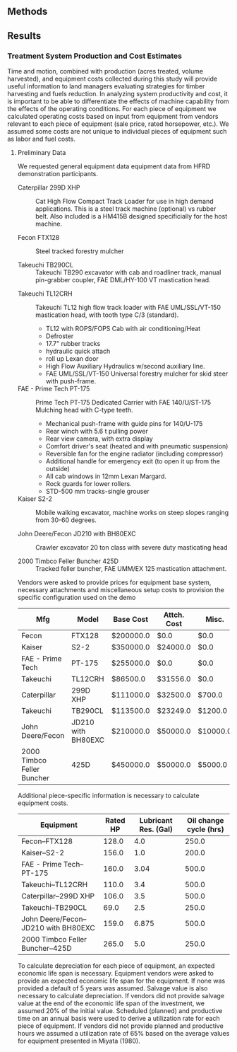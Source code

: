 ** Methods


** Results

*** Treatment System Production and Cost Estimates
  Time and motion, combined with production (acres treated, volume harvested), and equipment costs collected during this study will provide useful information to land managers evaluating strategies for timber harvesting and fuels reduction.  In analyzing system productivity and cost, it is important to be able to differentiate the effects of machine capability from the effects of the operating conditions.  For each piece of equipment we calculated operating costs based on input from equipment from vendors relevant to each piece of equipment (sale price, rated horsepower, etc.). We assumed some costs are not unique to individual pieces of equipment such as labor and fuel costs.

**** Preliminary Data
We requested general equipment data equipment data from HFRD demonstration participants.

+ Caterpillar 299D XHP :: Cat High Flow Compact Track Loader for use in high demand applications. This is a steel track machine (optional) vs rubber belt. Also included is a HM415B designed specificially for the host machine.

+ Fecon FTX128 :: Steel tracked forestry mulcher

+ Takeuchi TB290CL :: Takeuchi TB290 excavator with cab and roadliner track, manual pin-grabber coupler, FAE DML/HY-100 VT mastication head.


+ Takeuchi TL12CRH :: Takeuchi TL12 high flow track loader with FAE UML/SSL/VT-150 mastication head, with tooth type C/3 (standard).
  + TL12 with ROPS/FOPS Cab with air conditioning/Heat
  + Defroster
  + 17.7" rubber tracks
  + hydraulic quick attach
  + roll up Lexan door
  + High Flow Auxiliary Hydraulics w/second auxiliary line.
  + FAE UML/SSL/VT-150 Universal forestry mulcher for skid steer with push-frame. 

+ FAE - Prime Tech PT-175 :: Prime Tech PT-175 Dedicated Carrier with FAE 140/U/ST-175 Mulching head with C-type teeth.

  + Mechanical push-frame with guide pins for 140/U-175
  + Rear winch with 5.6 t pulling power
  + Rear view camera, with extra display
  + Comfort driver's seat (heated and with pneumatic suspension)
  + Reversible fan for the engine radiator (including compressor)
  + Additional handle for emergency exit (to open it up from the outside)
  + All cab windows in 12mm Lexan Margard.
  + Rock guards for lower rollers. 
  + STD-500 mm tracks-single grouser

+ Kaiser S2-2 :: Mobile walking excavator, machine works on steep slopes ranging from 30-60 degrees. 

+ John Deere/Fecon JD210 with BH80EXC :: Crawler excavator 20 ton class with severe duty masticating head

+ 2000 Timbco Feller Buncher 425D :: Tracked feller buncher, FAE UMM/EX 125 mastication attachment.

Vendors were asked to provide prices for equipment base system, necessary attachments and miscellaneous setup costs to provision the specific configuration used on the demo

#+CAPTION: Equipment purchase and setup prices for configurations used in HFRD.
#+NAME:   tab:equip_base
#+BEGIN_SRC sqlite :db hfrd_machinecost.db  :colnames yes :exports results
select mfg "Mfg", model "Model", '$'||cost_standard "Base Cost", '$'||att_cost "Attch. Cost", '$'||misc_cost "Misc.", '$'||cost_standard + att_cost+misc_cost "Total" from equipment;
#+END_SRC

#+RESULTS: tab:equip_base
| Mfg                        | Model              | Base Cost | Attch. Cost | Misc.    |   Total |
|----------------------------+--------------------+-----------+-------------+----------+---------|
| Fecon                      | FTX128             | $200000.0 | $0.0        | $0.0     |     0.0 |
| Kaiser                     | S2-2               | $350000.0 | $24000.0    | $0.0     | 24000.0 |
| FAE - Prime Tech           | PT-175             | $255000.0 | $0.0        | $0.0     |     0.0 |
| Takeuchi                   | TL12CRH            | $86500.0  | $31556.0    | $0.0     | 31556.0 |
| Caterpillar                | 299D XHP           | $111000.0 | $32500.0    | $700.0   | 33200.0 |
| Takeuchi                   | TB290CL            | $113500.0 | $23249.0    | $1200.0  | 24449.0 |
| John Deere/Fecon           | JD210 with BH80EXC | $210000.0 | $50000.0    | $10000.0 | 60000.0 |
| 2000 Timbco Feller Buncher | 425D               | $450000.0 | $50000.0    | $5000.0  | 55000.0 |


Additional piece-specific information is necessary to calculate equipment costs.

#+NAME:   tab:equip_spec
#+BEGIN_SRC sqlite :db hfrd_machinecost.db  :colnames yes :exports results
select mfg||'--'||model "Equipment", net_hp "Rated HP", ccase_cap "Lubricant Res. (Gal)", oilch_hrs "Oil change cycle (hrs)" from equipment;
#+END_SRC

#+RESULTS: tab:equip_spec
| Equipment                            | Rated HP | Lubricant Res. (Gal) | Oil change cycle (hrs) |
|--------------------------------------+----------+----------------------+------------------------|
| Fecon--FTX128                        |    128.0 |                  4.0 |                  250.0 |
| Kaiser--S2-2                         |    156.0 |                  1.0 |                  200.0 |
| FAE - Prime Tech--PT-175             |    160.0 |                 3.04 |                  500.0 |
| Takeuchi--TL12CRH                    |    110.0 |                  3.4 |                  500.0 |
| Caterpillar--299D XHP                |    106.0 |                  3.5 |                  500.0 |
| Takeuchi--TB290CL                    |     69.0 |                  2.5 |                  250.0 |
| John Deere/Fecon--JD210 with BH80EXC |    159.0 |                6.875 |                  500.0 |
| 2000 Timbco Feller Buncher--425D     |    265.0 |                  5.0 |                  250.0 |

#+CAPTION: Equipment specifications provided by vendors.

To calculate depreciation for each piece of equipment, an expected economic life span is necessary. Equipment vendors were asked to provide an expected economic life span for the equipment. If none was provided a default of 5 years was assumed. Salvage value is also necessary to calculate depreciation. If vendors did not provide salvage value at the end of the economic life span of the investment, we assumed 20% of the initial value. Scheduled (planned) and productive time on an annual basis were used to derive a utilization rate for each piece of equipment. If vendors did not provide planned and productive hours we assumed a utilization rate of 65% based on the average values for equipment presented  in Miyata (1980).

